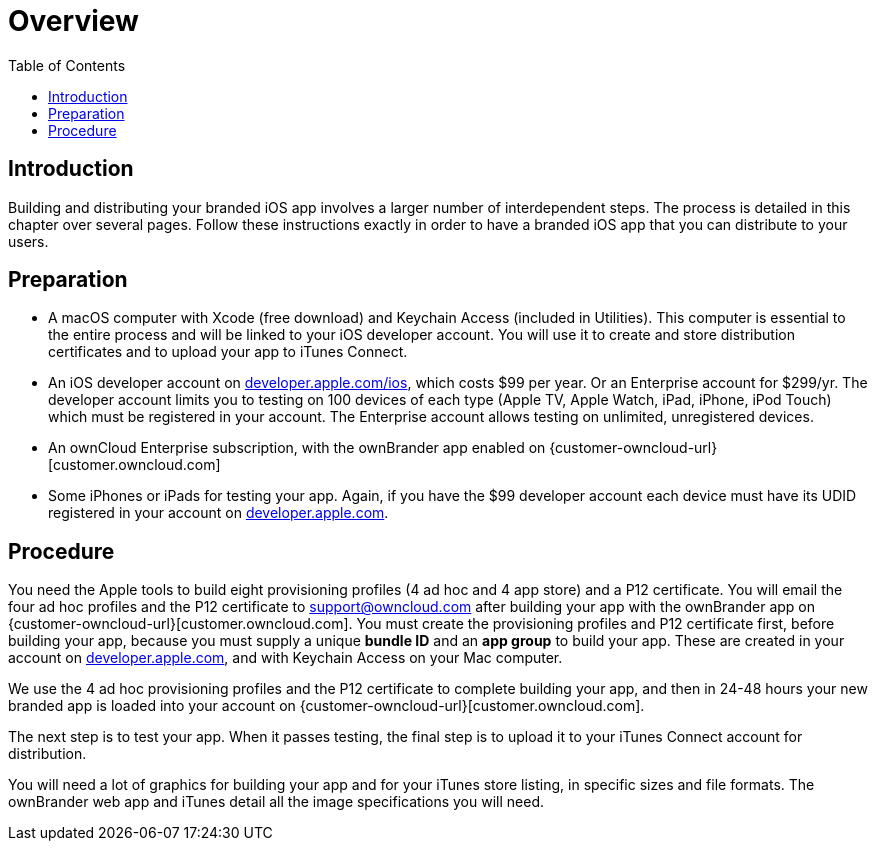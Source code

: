 = Overview
:toc: right
:description: Building and distributing your branded iOS app involves a larger number of interdependent steps. The process is detailed in this chapter over several pages.

== Introduction

{description} Follow these instructions exactly in order to have a branded iOS app that you can distribute to your users.

== Preparation

* A macOS computer with Xcode (free download) and Keychain Access (included in Utilities). This computer is essential to the entire process and will be linked to your iOS developer account. You will use it to create and store distribution certificates and to upload your app to iTunes Connect.

* An iOS developer account on https://developer.apple.com/ios/[developer.apple.com/ios], which costs $99 per year.
Or an Enterprise account for $299/yr. The developer account limits you to testing on 100 devices of each type (Apple TV, Apple Watch, iPad, iPhone, iPod Touch) which must be registered in your account. The Enterprise account allows testing on unlimited, unregistered devices.

* An ownCloud Enterprise subscription, with the ownBrander app enabled on {customer-owncloud-url}[customer.owncloud.com]

* Some iPhones or iPads for testing your app. Again, if you have the $99 developer account each device must have its UDID registered in your account on https://developer.apple.com[developer.apple.com].

== Procedure

You need the Apple tools to build eight provisioning profiles (4 ad hoc and 4 app store) and a P12 certificate.
You will email the four ad hoc profiles and the P12 certificate to support@owncloud.com after building your app with the ownBrander app on {customer-owncloud-url}[customer.owncloud.com].
You must create the provisioning profiles and P12 certificate first, before building your app, because you must supply a unique *bundle ID* and an *app group* to build your app.
These are created in your account on https://developer.apple.com[developer.apple.com], and with Keychain Access on your Mac computer.

We use the 4 ad hoc provisioning profiles and the P12 certificate to complete building your app, and then in 24-48 hours your new branded app is loaded into your account on {customer-owncloud-url}[customer.owncloud.com].

The next step is to test your app. When it passes testing, the final step is to upload it to your iTunes Connect account for distribution.

You will need a lot of graphics for building your app and for your iTunes store listing, in specific sizes and file formats. The ownBrander web app and iTunes detail all the image specifications you will need.
